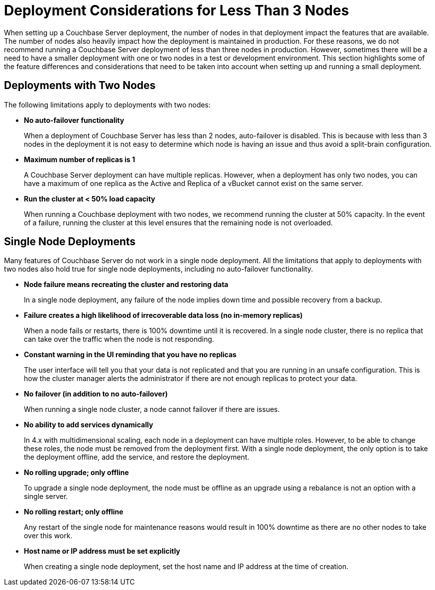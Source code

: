 = Deployment Considerations for Less Than 3 Nodes

When setting up a Couchbase Server deployment, the number of nodes in that deployment impact the features that are available.
The number of nodes also heavily impact how the deployment is maintained in production.
For these reasons, we do not recommend running a Couchbase Server deployment of less than three nodes in production.
However, sometimes there will be a need to have a smaller deployment with one or two nodes in a test or development environment.
This section highlights some of the feature differences and considerations that need to be taken into account when setting up and running a small deployment.

== Deployments with Two Nodes

The following limitations apply to deployments with two nodes:

* *No auto-failover functionality*
+
When a deployment of Couchbase Server has less than 2 nodes, auto-failover is disabled.
This is because with less than 3 nodes in the deployment it is not easy to determine which node is having an issue and thus avoid a split-brain configuration.

* *Maximum number of replicas is 1*
+
A Couchbase Server deployment can have multiple replicas.
However, when a deployment has only two nodes, you can have a maximum of one replica as the Active and Replica of a vBucket cannot exist on the same server.

* *Run the cluster at < 50% load capacity*
+
When running a Couchbase deployment with two nodes, we recommend running the cluster at 50% capacity.
In the event of a failure, running the cluster at this level ensures that the remaining node is not overloaded.

== Single Node Deployments

Many features of Couchbase Server do not work in a single node deployment.
All the limitations that apply to deployments with two nodes also hold true for single node deployments, including no auto-failover functionality.

* *Node failure means recreating the cluster and restoring data*
+
In a single node deployment, any failure of the node implies down time and possible recovery from a backup.

* *Failure creates a high likelihood of irrecoverable data loss (no in-memory replicas)*
+
When a node fails or restarts, there is 100% downtime until it is recovered.
In a single node cluster, there is no replica that can take over the traffic when the node is not responding.

* *Constant warning in the UI reminding that you have no replicas*
+
The user interface will tell you that your data is not replicated and that you are running in an unsafe configuration.
This is how the cluster manager alerts the administrator if there are not enough replicas to protect your data.

* *No failover (in addition to no auto-failover)*
+
When running a single node cluster, a node cannot failover if there are issues.

* *No ability to add services dynamically*
+
In 4.x with multidimensional scaling, each node in a deployment can have multiple roles.
However, to be able to change these roles, the node must be removed from the deployment first.
With a single node deployment, the only option is to take the deployment offline, add the service, and restore the deployment.

* *No rolling upgrade; only offline*
+
To upgrade a single node deployment, the node must be offline as an upgrade using a rebalance is not an option with a single server.

* *No rolling restart; only offline*
+
Any restart of the single node for maintenance reasons would result in 100% downtime as there are no other nodes to take over this work.

* *Host name or IP address must be set explicitly*
+
When creating a single node deployment, set the host name and IP address at the time of creation.
